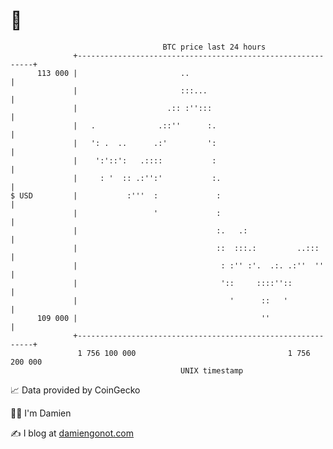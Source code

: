 * 👋

#+begin_example
                                     BTC price last 24 hours                    
                 +------------------------------------------------------------+ 
         113 000 |                       ..                                   | 
                 |                       :::...                               | 
                 |                    .:: :'':::                              | 
                 |   .              .::''      :.                             | 
                 |   ': .  ..      .:'         ':                             | 
                 |    ':'::':   .::::           :                             | 
                 |     : '  :: .:'':'           :.                            | 
   $ USD         |           :'''  :             :                            | 
                 |                 '             :                            | 
                 |                               :.   .:                      | 
                 |                               ::  :::.:         ..:::      | 
                 |                                : :'' :'.  .:. .:''  ''     | 
                 |                                '::     ::::''::            | 
                 |                                  '      ::   '             | 
         109 000 |                                         ''                 | 
                 +------------------------------------------------------------+ 
                  1 756 100 000                                  1 756 200 000  
                                         UNIX timestamp                         
#+end_example
📈 Data provided by CoinGecko

🧑‍💻 I'm Damien

✍️ I blog at [[https://www.damiengonot.com][damiengonot.com]]

